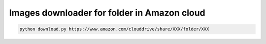 ********************************************
Images downloader for folder in Amazon cloud
********************************************

.. code-block:: bash

    python download.py https://www.amazon.com/clouddrive/share/XXX/folder/XXX

